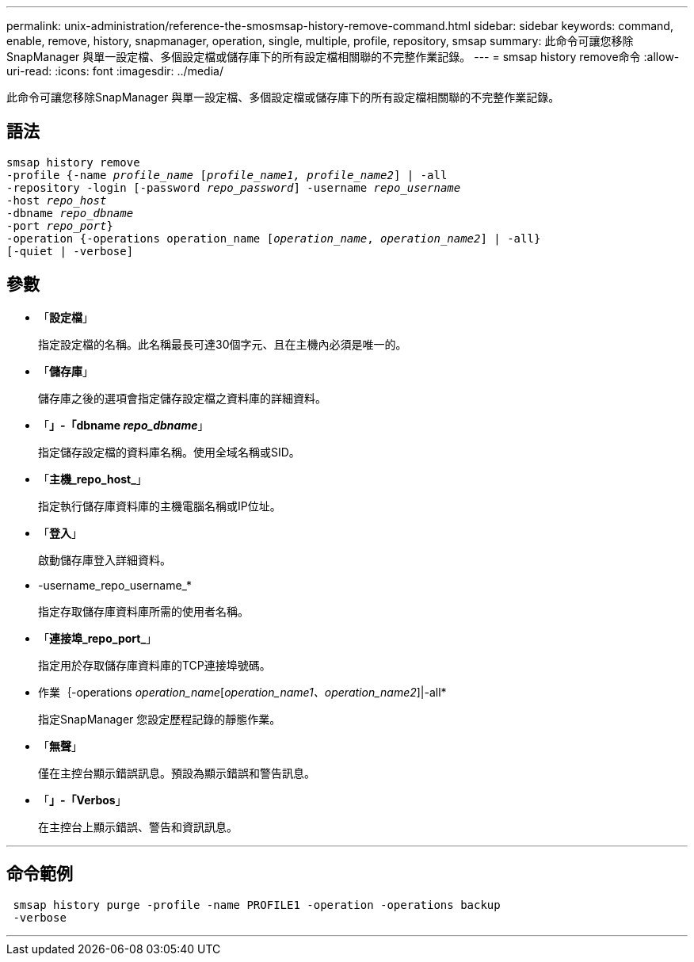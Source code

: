 ---
permalink: unix-administration/reference-the-smosmsap-history-remove-command.html 
sidebar: sidebar 
keywords: command, enable, remove, history, snapmanager, operation, single, multiple, profile, repository, smsap 
summary: 此命令可讓您移除SnapManager 與單一設定檔、多個設定檔或儲存庫下的所有設定檔相關聯的不完整作業記錄。 
---
= smsap history remove命令
:allow-uri-read: 
:icons: font
:imagesdir: ../media/


[role="lead"]
此命令可讓您移除SnapManager 與單一設定檔、多個設定檔或儲存庫下的所有設定檔相關聯的不完整作業記錄。



== 語法

[listing, subs="+macros"]
----
pass:quotes[smsap history remove
-profile {-name _profile_name_ [_profile_name1, profile_name2_\] | -all
-repository -login [-password _repo_password_\] -username _repo_username_
-host _repo_host_
-dbname _repo_dbname_
-port _repo_port_}
-operation {-operations operation_name [_operation_name_, _operation_name2_\] | -all}
[-quiet | -verbose\]]
----


== 參數

* 「*設定檔*」
+
指定設定檔的名稱。此名稱最長可達30個字元、且在主機內必須是唯一的。

* 「*儲存庫*」
+
儲存庫之後的選項會指定儲存設定檔之資料庫的詳細資料。

* 「*」-「dbname _repo_dbname_*」
+
指定儲存設定檔的資料庫名稱。使用全域名稱或SID。

* 「*主機_repo_host_*」
+
指定執行儲存庫資料庫的主機電腦名稱或IP位址。

* 「*登入*」
+
啟動儲存庫登入詳細資料。

* -username_repo_username_*
+
指定存取儲存庫資料庫所需的使用者名稱。

* 「*連接埠_repo_port_*」
+
指定用於存取儲存庫資料庫的TCP連接埠號碼。

* 作業｛-operations _operation_name_[_operation_name1、operation_name2_]|-all*
+
指定SnapManager 您設定歷程記錄的靜態作業。

* 「*無聲*」
+
僅在主控台顯示錯誤訊息。預設為顯示錯誤和警告訊息。

* 「*」-「Verbos*」
+
在主控台上顯示錯誤、警告和資訊訊息。



'''


== 命令範例

[listing]
----
 smsap history purge -profile -name PROFILE1 -operation -operations backup
 -verbose
----
'''